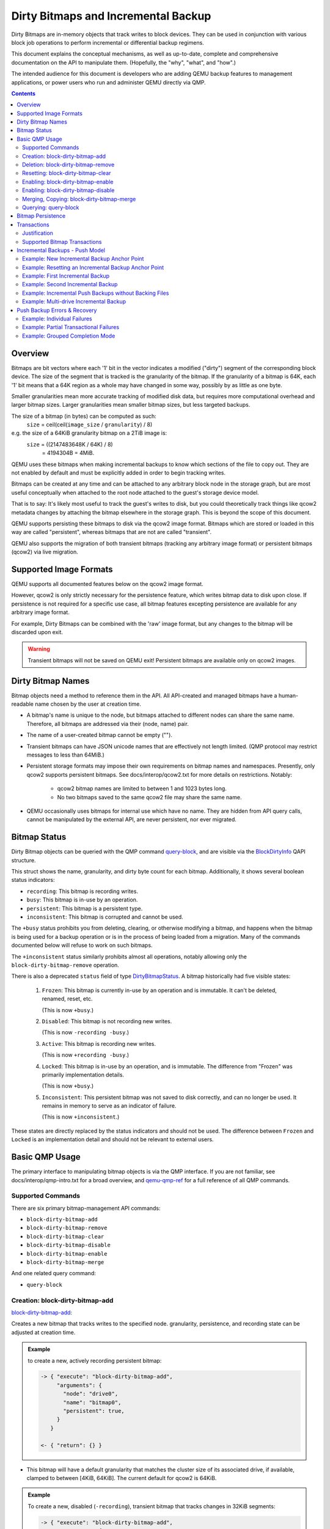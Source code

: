 ..
   Copyright 2019 John Snow <jsnow@redhat.com> and Red Hat, Inc.
   All rights reserved.

   This file is licensed via The FreeBSD Documentation License, the full
   text of which is included at the end of this document.

====================================
Dirty Bitmaps and Incremental Backup
====================================

Dirty Bitmaps are in-memory objects that track writes to block devices. They
can be used in conjunction with various block job operations to perform
incremental or differential backup regimens.

This document explains the conceptual mechanisms, as well as up-to-date,
complete and comprehensive documentation on the API to manipulate them.
(Hopefully, the "why", "what", and "how".)

The intended audience for this document is developers who are adding QEMU
backup features to management applications, or power users who run and
administer QEMU directly via QMP.

.. contents::

Overview
--------

Bitmaps are bit vectors where each '1' bit in the vector indicates a modified
("dirty") segment of the corresponding block device. The size of the segment
that is tracked is the granularity of the bitmap. If the granularity of a
bitmap is 64K, each '1' bit means that a 64K region as a whole may have
changed in some way, possibly by as little as one byte.

Smaller granularities mean more accurate tracking of modified disk data, but
requires more computational overhead and larger bitmap sizes. Larger
granularities mean smaller bitmap sizes, but less targeted backups.

The size of a bitmap (in bytes) can be computed as such:
    ``size`` = ceil(ceil(``image_size`` / ``granularity``) / 8)

e.g. the size of a 64KiB granularity bitmap on a 2TiB image is:
    ``size`` = ((2147483648K / 64K) / 8)
         = 4194304B = 4MiB.

QEMU uses these bitmaps when making incremental backups to know which sections
of the file to copy out. They are not enabled by default and must be
explicitly added in order to begin tracking writes.

Bitmaps can be created at any time and can be attached to any arbitrary block
node in the storage graph, but are most useful conceptually when attached to
the root node attached to the guest's storage device model.

That is to say: It's likely most useful to track the guest's writes to disk,
but you could theoretically track things like qcow2 metadata changes by
attaching the bitmap elsewhere in the storage graph. This is beyond the scope
of this document.

QEMU supports persisting these bitmaps to disk via the qcow2 image format.
Bitmaps which are stored or loaded in this way are called "persistent",
whereas bitmaps that are not are called "transient".

QEMU also supports the migration of both transient bitmaps (tracking any
arbitrary image format) or persistent bitmaps (qcow2) via live migration.

Supported Image Formats
-----------------------

QEMU supports all documented features below on the qcow2 image format.

However, qcow2 is only strictly necessary for the persistence feature, which
writes bitmap data to disk upon close. If persistence is not required for a
specific use case, all bitmap features excepting persistence are available for
any arbitrary image format.

For example, Dirty Bitmaps can be combined with the 'raw' image format, but
any changes to the bitmap will be discarded upon exit.

.. warning:: Transient bitmaps will not be saved on QEMU exit! Persistent
             bitmaps are available only on qcow2 images.

Dirty Bitmap Names
------------------

Bitmap objects need a method to reference them in the API. All API-created and
managed bitmaps have a human-readable name chosen by the user at creation
time.

- A bitmap's name is unique to the node, but bitmaps attached to different
  nodes can share the same name. Therefore, all bitmaps are addressed via
  their (node, name) pair.

- The name of a user-created bitmap cannot be empty ("").

- Transient bitmaps can have JSON unicode names that are effectively not
  length limited. (QMP protocol may restrict messages to less than 64MiB.)

- Persistent storage formats may impose their own requirements on bitmap names
  and namespaces. Presently, only qcow2 supports persistent bitmaps. See
  docs/interop/qcow2.txt for more details on restrictions. Notably:

   - qcow2 bitmap names are limited to between 1 and 1023 bytes long.

   - No two bitmaps saved to the same qcow2 file may share the same name.

- QEMU occasionally uses bitmaps for internal use which have no name. They are
  hidden from API query calls, cannot be manipulated by the external API, are
  never persistent, nor ever migrated.

Bitmap Status
-------------

Dirty Bitmap objects can be queried with the QMP command `query-block
<qemu-qmp-ref.html#index-query_002dblock>`_, and are visible via the
`BlockDirtyInfo <qemu-qmp-ref.html#index-BlockDirtyInfo>`_ QAPI structure.

This struct shows the name, granularity, and dirty byte count for each bitmap.
Additionally, it shows several boolean status indicators:

- ``recording``: This bitmap is recording writes.
- ``busy``: This bitmap is in-use by an operation.
- ``persistent``: This bitmap is a persistent type.
- ``inconsistent``: This bitmap is corrupted and cannot be used.

The ``+busy`` status prohibits you from deleting, clearing, or otherwise
modifying a bitmap, and happens when the bitmap is being used for a backup
operation or is in the process of being loaded from a migration. Many of the
commands documented below will refuse to work on such bitmaps.

The ``+inconsistent`` status similarly prohibits almost all operations,
notably allowing only the ``block-dirty-bitmap-remove`` operation.

There is also a deprecated ``status`` field of type `DirtyBitmapStatus
<qemu-qmp-ref.html#index-DirtyBitmapStatus>`_. A bitmap historically had
five visible states:

   #. ``Frozen``: This bitmap is currently in-use by an operation and is
      immutable. It can't be deleted, renamed, reset, etc.

      (This is now ``+busy``.)

   #. ``Disabled``: This bitmap is not recording new writes.

      (This is now ``-recording -busy``.)

   #. ``Active``: This bitmap is recording new writes.

      (This is now ``+recording -busy``.)

   #. ``Locked``: This bitmap is in-use by an operation, and is immutable.
      The difference from "Frozen" was primarily implementation details.

      (This is now ``+busy``.)

   #. ``Inconsistent``: This persistent bitmap was not saved to disk
      correctly, and can no longer be used. It remains in memory to serve as
      an indicator of failure.

      (This is now ``+inconsistent``.)

These states are directly replaced by the status indicators and should not be
used. The difference between ``Frozen`` and ``Locked`` is an implementation
detail and should not be relevant to external users.

Basic QMP Usage
---------------

The primary interface to manipulating bitmap objects is via the QMP
interface. If you are not familiar, see docs/interop/qmp-intro.txt for a broad
overview, and `qemu-qmp-ref <qemu-qmp-ref.html>`_ for a full reference of all
QMP commands.

Supported Commands
~~~~~~~~~~~~~~~~~~

There are six primary bitmap-management API commands:

- ``block-dirty-bitmap-add``
- ``block-dirty-bitmap-remove``
- ``block-dirty-bitmap-clear``
- ``block-dirty-bitmap-disable``
- ``block-dirty-bitmap-enable``
- ``block-dirty-bitmap-merge``

And one related query command:

- ``query-block``

Creation: block-dirty-bitmap-add
~~~~~~~~~~~~~~~~~~~~~~~~~~~~~~~~

`block-dirty-bitmap-add
<qemu-qmp-ref.html#index-block_002ddirty_002dbitmap_002dadd>`_:

Creates a new bitmap that tracks writes to the specified node. granularity,
persistence, and recording state can be adjusted at creation time.

.. admonition:: Example

 to create a new, actively recording persistent bitmap:

 .. code-block:: QMP

  -> { "execute": "block-dirty-bitmap-add",
       "arguments": {
         "node": "drive0",
         "name": "bitmap0",
         "persistent": true,
       }
     }

  <- { "return": {} }

- This bitmap will have a default granularity that matches the cluster size of
  its associated drive, if available, clamped to between [4KiB, 64KiB]. The
  current default for qcow2 is 64KiB.

.. admonition:: Example

 To create a new, disabled (``-recording``), transient bitmap that tracks
 changes in 32KiB segments:

 .. code-block:: QMP

  -> { "execute": "block-dirty-bitmap-add",
       "arguments": {
         "node": "drive0",
         "name": "bitmap1",
         "granularity": 32768,
         "disabled": true
       }
     }

  <- { "return": {} }

Deletion: block-dirty-bitmap-remove
~~~~~~~~~~~~~~~~~~~~~~~~~~~~~~~~~~~

`block-dirty-bitmap-remove
<qemu-qmp-ref.html#index-block_002ddirty_002dbitmap_002dremove>`_:

Deletes a bitmap. Bitmaps that are ``+busy`` cannot be removed.

- Deleting a bitmap does not impact any other bitmaps attached to the same
  node, nor does it affect any backups already created from this bitmap or
  node.

- Because bitmaps are only unique to the node to which they are attached, you
  must specify the node/drive name here, too.

- Deleting a persistent bitmap will remove it from the qcow2 file.

.. admonition:: Example

 Remove a bitmap named ``bitmap0`` from node ``drive0``:

 .. code-block:: QMP

  -> { "execute": "block-dirty-bitmap-remove",
       "arguments": {
         "node": "drive0",
         "name": "bitmap0"
       }
     }

  <- { "return": {} }

Resetting: block-dirty-bitmap-clear
~~~~~~~~~~~~~~~~~~~~~~~~~~~~~~~~~~~

`block-dirty-bitmap-clear
<qemu-qmp-ref.html#index-block_002ddirty_002dbitmap_002dclear>`_:

Clears all dirty bits from a bitmap. ``+busy`` bitmaps cannot be cleared.

- An incremental backup created from an empty bitmap will copy no data, as if
  nothing has changed.

.. admonition:: Example

 Clear all dirty bits from bitmap ``bitmap0`` on node ``drive0``:

 .. code-block:: QMP

  -> { "execute": "block-dirty-bitmap-clear",
       "arguments": {
         "node": "drive0",
         "name": "bitmap0"
       }
     }

  <- { "return": {} }

Enabling: block-dirty-bitmap-enable
~~~~~~~~~~~~~~~~~~~~~~~~~~~~~~~~~~~

`block-dirty-bitmap-enable
<qemu-qmp-ref.html#index-block_002ddirty_002dbitmap_002denable>`_:

"Enables" a bitmap, setting the ``recording`` bit to true, causing writes to
begin being recorded. ``+busy`` bitmaps cannot be enabled.

- Bitmaps default to being enabled when created, unless configured otherwise.

- Persistent enabled bitmaps will remember their ``+recording`` status on
  load.

.. admonition:: Example

 To set ``+recording`` on bitmap ``bitmap0`` on node ``drive0``:

 .. code-block:: QMP

  -> { "execute": "block-dirty-bitmap-enable",
       "arguments": {
         "node": "drive0",
         "name": "bitmap0"
       }
     }

  <- { "return": {} }

Enabling: block-dirty-bitmap-disable
~~~~~~~~~~~~~~~~~~~~~~~~~~~~~~~~~~~~

`block-dirty-bitmap-disable
<qemu-qmp-ref.html#index-block_002ddirty_002dbitmap_002ddisable>`_:

"Disables" a bitmap, setting the ``recording`` bit to false, causing further
writes to begin being ignored. ``+busy`` bitmaps cannot be disabled.

.. warning::

  This is potentially dangerous: QEMU makes no effort to stop any writes if
  there are disabled bitmaps on a node, and will not mark any disabled bitmaps
  as ``+inconsistent`` if any such writes do happen. Backups made from such
  bitmaps will not be able to be used to reconstruct a coherent image.

- Disabling a bitmap may be useful for examining which sectors of a disk
  changed during a specific time period, or for explicit management of
  differential backup windows.

- Persistent disabled bitmaps will remember their ``-recording`` status on
  load.

.. admonition:: Example

 To set ``-recording`` on bitmap ``bitmap0`` on node ``drive0``:

 .. code-block:: QMP

  -> { "execute": "block-dirty-bitmap-disable",
       "arguments": {
         "node": "drive0",
         "name": "bitmap0"
       }
     }

  <- { "return": {} }

Merging, Copying: block-dirty-bitmap-merge
~~~~~~~~~~~~~~~~~~~~~~~~~~~~~~~~~~~~~~~~~~

`block-dirty-bitmap-merge
<qemu-qmp-ref.html#index-block_002ddirty_002dbitmap_002dmerge>`_:

Merges one or more bitmaps into a target bitmap. For any segment that is dirty
in any one source bitmap, the target bitmap will mark that segment dirty.

- Merge takes one or more bitmaps as a source and merges them together into a
  single destination, such that any segment marked as dirty in any source
  bitmap(s) will be marked dirty in the destination bitmap.

- Merge does not create the destination bitmap if it does not exist. A blank
  bitmap can be created beforehand to achieve the same effect.

- The destination is not cleared prior to merge, so subsequent merge
  operations will continue to cumulatively mark more segments as dirty.

- If the merge operation should fail, the destination bitmap is guaranteed to
  be unmodified. The operation may fail if the source or destination bitmaps
  are busy, or have different granularities.

- Bitmaps can only be merged on the same node. There is only one "node"
  argument, so all bitmaps must be attached to that same node.

- Copy can be achieved by merging from a single source to an empty
  destination.

.. admonition:: Example

 Merge the data from ``bitmap0`` into the bitmap ``new_bitmap`` on node
 ``drive0``. If ``new_bitmap`` was empty prior to this command, this achieves
 a copy.

 .. code-block:: QMP

  -> { "execute": "block-dirty-bitmap-merge",
       "arguments": {
         "node": "drive0",
         "target": "new_bitmap",
         "bitmaps": [ "bitmap0" ]
       }
     }

  <- { "return": {} }

Querying: query-block
~~~~~~~~~~~~~~~~~~~~~

`query-block
<qemu-qmp-ref.html#index-query_002dblock>`_:

Not strictly a bitmaps command, but will return information about any bitmaps
attached to nodes serving as the root for guest devices.

- The "inconsistent" bit will not appear when it is false, appearing only when
  the value is true to indicate there is a problem.

.. admonition:: Example

 Query the block sub-system of QEMU. The following json has trimmed irrelevant
 keys from the response to highlight only the bitmap-relevant portions of the
 API. This result highlights a bitmap ``bitmap0`` attached to the root node of
 device ``drive0``.

 .. code-block:: QMP

  -> {
       "execute": "query-block",
       "arguments": {}
     }

  <- {
       "return": [ {
         "dirty-bitmaps": [ {
           "status": "active",
           "count": 0,
           "busy": false,
           "name": "bitmap0",
           "persistent": false,
           "recording": true,
           "granularity": 65536
         } ],
         "device": "drive0",
       } ]
     }

Bitmap Persistence
------------------

As outlined in `Supported Image Formats`_, QEMU can persist bitmaps to qcow2
files. Demonstrated in `Creation: block-dirty-bitmap-add`_, passing
``persistent: true`` to ``block-dirty-bitmap-add`` will persist that bitmap to
disk.

Persistent bitmaps will be automatically loaded into memory upon load, and
will be written back to disk upon close. Their usage should be mostly
transparent.

However, if QEMU does not get a chance to close the file cleanly, the bitmap
will be marked as ``+inconsistent`` at next load and considered unsafe to use
for any operation. At this point, the only valid operation on such bitmaps is
``block-dirty-bitmap-remove``.

Losing a bitmap in this way does not invalidate any existing backups that have
been made from this bitmap, but no further backups will be able to be issued
for this chain.

Transactions
------------

Transactions are a QMP feature that allows you to submit multiple QMP commands
at once, being guaranteed that they will all succeed or fail atomically,
together. The interaction of bitmaps and transactions are demonstrated below.

See `transaction <qemu-qmp.ref.html#index-transaction>`_ in the QMP reference
for more details.

Justification
~~~~~~~~~~~~~

Bitmaps can generally be modified at any time, but certain operations often
only make sense when paired directly with other commands. When a VM is paused,
it's easy to ensure that no guest writes occur between individual QMP
commands. When a VM is running, this is difficult to accomplish with
individual QMP commands that may allow guest writes to occur between each
command.

For example, using only individual QMP commands, we could:

#. Boot the VM in a paused state.
#. Create a full drive backup of drive0.
#. Create a new bitmap attached to drive0, confident that nothing has been
   written to drive0 in the meantime.
#. Resume execution of the VM.
#. At a later point, issue incremental backups from ``bitmap0``.

At this point, the bitmap and drive backup would be correctly in sync, and
incremental backups made from this point forward would be correctly aligned to
the full drive backup.

This is not particularly useful if we decide we want to start incremental
backups after the VM has been running for a while, for which we would want to
perform actions such as the following:

#. Boot the VM and begin execution.
#. Using a single transaction, perform the following operations:

   -  Create ``bitmap0``.
   -  Create a full drive backup of ``drive0``.

#. At a later point, issue incremental backups from ``bitmap0``.

.. note:: As a consideration, if ``bitmap0`` is created prior to the full
          drive backup, incremental backups can still be authored from this
          bitmap, but they will copy extra segments reflecting writes that
          occurred prior to the backup operation. Transactions allow us to
          narrow critical points in time to reduce waste, or, in the other
          direction, to ensure that no segments are omitted.

Supported Bitmap Transactions
~~~~~~~~~~~~~~~~~~~~~~~~~~~~~

-  ``block-dirty-bitmap-add``
-  ``block-dirty-bitmap-clear``
-  ``block-dirty-bitmap-enable``
-  ``block-dirty-bitmap-disable``
-  ``block-dirty-bitmap-merge``

The usages for these commands are identical to their respective QMP commands,
but see the sections below for concrete examples.

Incremental Backups - Push Model
--------------------------------

Incremental backups are simply partial disk images that can be combined with
other partial disk images on top of a base image to reconstruct a full backup
from the point in time at which the incremental backup was issued.

The "Push Model" here references the fact that QEMU is "pushing" the modified
blocks out to a destination. We will be using the `drive-backup
<qemu-qmp-ref.html#index-drive_002dbackup>`_ and `blockdev-backup
<qemu-qmp-ref.html#index-blockdev_002dbackup>`_ QMP commands to create both
full and incremental backups.

Both of these commands are jobs, which have their own QMP API for querying and
management documented in `Background jobs
<qemu-qmp-ref.html#Background-jobs>`_.

Example: New Incremental Backup Anchor Point
~~~~~~~~~~~~~~~~~~~~~~~~~~~~~~~~~~~~~~~~~~~~

As outlined in the Transactions - `Justification`_ section, perhaps we want to
create a new incremental backup chain attached to a drive.

This example creates a new, full backup of "drive0" and accompanies it with a
new, empty bitmap that records writes from this point in time forward.

.. note:: Any new writes that happen after this command is issued, even while
          the backup job runs, will be written locally and not to the backup
          destination. These writes will be recorded in the bitmap
          accordingly.

.. code-block:: QMP

  -> {
       "execute": "transaction",
       "arguments": {
         "actions": [
           {
             "type": "block-dirty-bitmap-add",
             "data": {
               "node": "drive0",
               "name": "bitmap0"
             }
           },
           {
             "type": "drive-backup",
             "data": {
               "device": "drive0",
               "target": "/path/to/drive0.full.qcow2",
               "sync": "full",
               "format": "qcow2"
             }
           }
         ]
       }
     }

  <- { "return": {} }

  <- {
       "timestamp": {
         "seconds": 1555436945,
         "microseconds": 179620
       },
       "data": {
         "status": "created",
         "id": "drive0"
       },
       "event": "JOB_STATUS_CHANGE"
     }

  ...

  <- {
       "timestamp": {...},
       "data": {
         "device": "drive0",
         "type": "backup",
         "speed": 0,
         "len": 68719476736,
         "offset": 68719476736
       },
       "event": "BLOCK_JOB_COMPLETED"
     }

  <- {
       "timestamp": {...},
       "data": {
         "status": "concluded",
         "id": "drive0"
       },
       "event": "JOB_STATUS_CHANGE"
     }

  <- {
       "timestamp": {...},
       "data": {
         "status": "null",
         "id": "drive0"
       },
       "event": "JOB_STATUS_CHANGE"
     }

A full explanation of the job transition semantics and the JOB_STATUS_CHANGE
event are beyond the scope of this document and will be omitted in all
subsequent examples; above, several more events have been omitted for brevity.

.. note:: Subsequent examples will omit all events except BLOCK_JOB_COMPLETED
          except where necessary to illustrate workflow differences.

          Omitted events and json objects will be represented by ellipses:
          ``...``

Example: Resetting an Incremental Backup Anchor Point
~~~~~~~~~~~~~~~~~~~~~~~~~~~~~~~~~~~~~~~~~~~~~~~~~~~~~

If we want to start a new backup chain with an existing bitmap, we can also
use a transaction to reset the bitmap while making a new full backup:

.. code-block:: QMP

  -> {
       "execute": "transaction",
       "arguments": {
         "actions": [
         {
           "type": "block-dirty-bitmap-clear",
           "data": {
             "node": "drive0",
             "name": "bitmap0"
           }
         },
         {
           "type": "drive-backup",
           "data": {
             "device": "drive0",
             "target": "/path/to/drive0.new_full.qcow2",
             "sync": "full",
             "format": "qcow2"
           }
         }
       ]
     }
   }

  <- { "return": {} }

  ...

  <- {
       "timestamp": {...},
       "data": {
         "device": "drive0",
         "type": "backup",
         "speed": 0,
         "len": 68719476736,
         "offset": 68719476736
       },
       "event": "BLOCK_JOB_COMPLETED"
     }

  ...

The result of this example is identical to the first, but we clear an existing
bitmap instead of adding a new one.

.. tip:: In both of these examples, "bitmap0" is tied conceptually to the
         creation of new, full backups. This relationship is not saved or
         remembered by QEMU; it is up to the operator or management layer to
         remember which bitmaps are associated with which backups.

Example: First Incremental Backup
~~~~~~~~~~~~~~~~~~~~~~~~~~~~~~~~~

#. Create a full backup and sync it to a dirty bitmap using any method:

   - Either of the two live backup method demonstrated above,
   - Using QMP commands with the VM paused as in the `Justification`_ section,
     or
   - With the VM offline, manually copy the image and start the VM in a paused
     state, careful to add a new bitmap before the VM begins execution.

   Whichever method is chosen, let's assume that at the end of this step:

   - The full backup is named ``drive0.full.qcow2``.
   - The bitmap we created is named ``bitmap0``, attached to ``drive0``.

#. Create a destination image for the incremental backup that utilizes the
   full backup as a backing image.

   - Let's assume the new incremental image is named ``drive0.inc0.qcow2``:

   .. code:: bash

       $ qemu-img create -f qcow2 drive0.inc0.qcow2 \
         -b drive0.full.qcow2 -F qcow2

#. Issue an incremental backup command:

   .. code-block:: QMP

    -> {
         "execute": "drive-backup",
         "arguments": {
           "device": "drive0",
           "bitmap": "bitmap0",
           "target": "drive0.inc0.qcow2",
           "format": "qcow2",
           "sync": "incremental",
           "mode": "existing"
         }
       }

    <- { "return": {} }

    ...

    <- {
         "timestamp": {...},
         "data": {
           "device": "drive0",
           "type": "backup",
           "speed": 0,
           "len": 68719476736,
           "offset": 68719476736
         },
         "event": "BLOCK_JOB_COMPLETED"
       }

    ...

This copies any blocks modified since the full backup was created into the
``drive0.inc0.qcow2`` file. During the operation, ``bitmap0`` is marked
``+busy``. If the operation is successful, ``bitmap0`` will be cleared to
reflect the "incremental" backup regimen, which only copies out new changes
from each incremental backup.

.. note:: Any new writes that occur after the backup operation starts do not
          get copied to the destination. The backup's "point in time" is when
          the backup starts, not when it ends. These writes are recorded in a
          special bitmap that gets re-added to bitmap0 when the backup ends so
          that the next incremental backup can copy them out.

Example: Second Incremental Backup
~~~~~~~~~~~~~~~~~~~~~~~~~~~~~~~~~~

#. Create a new destination image for the incremental backup that points to
   the previous one, e.g.: ``drive0.inc1.qcow2``

   .. code:: bash

       $ qemu-img create -f qcow2 drive0.inc1.qcow2 \
         -b drive0.inc0.qcow2 -F qcow2

#. Issue a new incremental backup command. The only difference here is that we
   have changed the target image below.

   .. code-block:: QMP

    -> {
         "execute": "drive-backup",
         "arguments": {
           "device": "drive0",
           "bitmap": "bitmap0",
           "target": "drive0.inc1.qcow2",
           "format": "qcow2",
           "sync": "incremental",
           "mode": "existing"
         }
       }

    <- { "return": {} }

    ...

    <- {
         "timestamp": {...},
         "data": {
           "device": "drive0",
           "type": "backup",
           "speed": 0,
           "len": 68719476736,
           "offset": 68719476736
         },
         "event": "BLOCK_JOB_COMPLETED"
       }

    ...

Because the first incremental backup from the previous example completed
successfully, ``bitmap0`` was synchronized with ``drive0.inc0.qcow2``. Here,
we use ``bitmap0`` again to create a new incremental backup that targets the
previous one, creating a chain of three images:

.. admonition:: Diagram

 .. code:: text

   +-------------------+   +-------------------+   +-------------------+
   | drive0.full.qcow2 |<--| drive0.inc0.qcow2 |<--| drive0.inc1.qcow2 |
   +-------------------+   +-------------------+   +-------------------+

Each new incremental backup re-synchronizes the bitmap to the latest backup
authored, allowing a user to continue to "consume" it to create new backups on
top of an existing chain.

In the above diagram, neither drive0.inc1.qcow2 nor drive0.inc0.qcow2 are
complete images by themselves, but rely on their backing chain to reconstruct
a full image. The dependency terminates with each full backup.

Each backup in this chain remains independent, and is unchanged by new entries
made later in the chain. For instance, drive0.inc0.qcow2 remains a perfectly
valid backup of the disk as it was when that backup was issued.

Example: Incremental Push Backups without Backing Files
~~~~~~~~~~~~~~~~~~~~~~~~~~~~~~~~~~~~~~~~~~~~~~~~~~~~~~~

Backup images are best kept off-site, so we often will not have the preceding
backups in a chain available to link against. This is not a problem at backup
time; we simply do not set the backing image when creating the destination
image:

#. Create a new destination image with no backing file set. We will need to
   specify the size of the base image, because the backing file isn't
   available for QEMU to use to determine it.

   .. code:: bash

       $ qemu-img create -f qcow2 drive0.inc2.qcow2 64G

   .. note:: Alternatively, you can omit ``mode: "existing"`` from the push
             backup commands to have QEMU create an image without a backing
             file for you, but you lose control over format options like
             compatibility and preallocation presets.

#. Issue a new incremental backup command. Apart from the new destination
   image, there is no difference from the last two examples.

   .. code-block:: QMP

    -> {
         "execute": "drive-backup",
         "arguments": {
           "device": "drive0",
           "bitmap": "bitmap0",
           "target": "drive0.inc2.qcow2",
           "format": "qcow2",
           "sync": "incremental",
           "mode": "existing"
         }
       }

    <- { "return": {} }

    ...

    <- {
         "timestamp": {...},
         "data": {
           "device": "drive0",
           "type": "backup",
           "speed": 0,
           "len": 68719476736,
           "offset": 68719476736
         },
         "event": "BLOCK_JOB_COMPLETED"
       }

    ...

The only difference from the perspective of the user is that you will need to
set the backing image when attempting to restore the backup:

.. code:: bash

    $ qemu-img rebase drive0.inc2.qcow2 \
      -u -b drive0.inc1.qcow2

This uses the "unsafe" rebase mode to simply set the backing file to a file
that isn't present.

It is also possible to use ``--image-opts`` to specify the entire backing
chain by hand as an ephemeral property at runtime, but that is beyond the
scope of this document.

Example: Multi-drive Incremental Backup
~~~~~~~~~~~~~~~~~~~~~~~~~~~~~~~~~~~~~~~

Assume we have a VM with two drives, "drive0" and "drive1" and we wish to back
both of them up such that the two backups represent the same crash-consistent
point in time.

#. For each drive, create an empty image:

   .. code:: bash

    $ qemu-img create -f qcow2 drive0.full.qcow2 64G
    $ qemu-img create -f qcow2 drive1.full.qcow2 64G

#. Create a full (anchor) backup for each drive, with accompanying bitmaps:

   .. code-block:: QMP

    -> {
         "execute": "transaction",
         "arguments": {
           "actions": [
             {
               "type": "block-dirty-bitmap-add",
               "data": {
                 "node": "drive0",
                 "name": "bitmap0"
               }
             },
             {
               "type": "block-dirty-bitmap-add",
               "data": {
                 "node": "drive1",
                 "name": "bitmap0"
               }
             },
             {
               "type": "drive-backup",
               "data": {
                 "device": "drive0",
                 "target": "/path/to/drive0.full.qcow2",
                 "sync": "full",
                 "format": "qcow2"
               }
             },
             {
               "type": "drive-backup",
               "data": {
                 "device": "drive1",
                 "target": "/path/to/drive1.full.qcow2",
                 "sync": "full",
                 "format": "qcow2"
               }
             }
           ]
         }
       }

    <- { "return": {} }

    ...

    <- {
         "timestamp": {...},
         "data": {
           "device": "drive0",
           "type": "backup",
           "speed": 0,
           "len": 68719476736,
           "offset": 68719476736
         },
         "event": "BLOCK_JOB_COMPLETED"
       }

    ...

    <- {
         "timestamp": {...},
         "data": {
           "device": "drive1",
           "type": "backup",
           "speed": 0,
           "len": 68719476736,
           "offset": 68719476736
         },
         "event": "BLOCK_JOB_COMPLETED"
       }

    ...

#. Later, create new destination images for each of the incremental backups
   that point to their respective full backups:

   .. code:: bash

     $ qemu-img create -f qcow2 drive0.inc0.qcow2 \
       -b drive0.full.qcow2 -F qcow2
     $ qemu-img create -f qcow2 drive1.inc0.qcow2 \
       -b drive1.full.qcow2 -F qcow2

#. Issue a multi-drive incremental push backup transaction:

   .. code-block:: QMP

    -> {
         "execute": "transaction",
         "arguments": {
           "actions": [
             {
               "type": "drive-backup",
               "data": {
                 "device": "drive0",
                 "bitmap": "bitmap0",
                 "format": "qcow2",
                 "mode": "existing",
                 "sync": "incremental",
                 "target": "drive0.inc0.qcow2"
               }
             },
             {
               "type": "drive-backup",
               "data": {
                 "device": "drive1",
                 "bitmap": "bitmap0",
                 "format": "qcow2",
                 "mode": "existing",
                 "sync": "incremental",
                 "target": "drive1.inc0.qcow2"
               }
             },
           ]
         }
       }

    <- { "return": {} }

    ...

    <- {
         "timestamp": {...},
         "data": {
           "device": "drive0",
           "type": "backup",
           "speed": 0,
           "len": 68719476736,
           "offset": 68719476736
         },
         "event": "BLOCK_JOB_COMPLETED"
       }

    ...

    <- {
         "timestamp": {...},
         "data": {
           "device": "drive1",
           "type": "backup",
           "speed": 0,
           "len": 68719476736,
           "offset": 68719476736
         },
         "event": "BLOCK_JOB_COMPLETED"
       }

    ...

Push Backup Errors & Recovery
-----------------------------

In the event of an error that occurs after a push backup job is successfully
launched, either by an individual QMP command or a QMP transaction, the user
will receive a ``BLOCK_JOB_COMPLETE`` event with a failure message,
accompanied by a ``BLOCK_JOB_ERROR`` event.

In the case of a job being cancelled, the user will receive a
``BLOCK_JOB_CANCELLED`` event instead of a pair of COMPLETE and ERROR
events.

In either failure case, the bitmap used for the failed operation is not
cleared. It will contain all of the dirty bits it did at the start of the
operation, plus any new bits that got marked during the operation.

Effectively, the "point in time" that a bitmap is recording differences
against is kept at the issuance of the last successful incremental backup,
instead of being moved forward to the start of this now-failed backup.

Once the underlying problem is addressed (e.g. more storage space is allocated
on the destination), the incremental backup command can be retried with the
same bitmap.

Example: Individual Failures
~~~~~~~~~~~~~~~~~~~~~~~~~~~~

Incremental Push Backup jobs that fail individually behave simply as
described above. This example demonstrates the single-job failure case:

#. Create a target image:

   .. code:: bash

       $ qemu-img create -f qcow2 drive0.inc0.qcow2 \
         -b drive0.full.qcow2 -F qcow2

#. Attempt to create an incremental backup via QMP:

   .. code-block:: QMP

    -> {
         "execute": "drive-backup",
         "arguments": {
           "device": "drive0",
           "bitmap": "bitmap0",
           "target": "drive0.inc0.qcow2",
           "format": "qcow2",
           "sync": "incremental",
           "mode": "existing"
         }
       }

    <- { "return": {} }

#. Receive a pair of events indicating failure:

   .. code-block:: QMP

    <- {
         "timestamp": {...},
         "data": {
           "device": "drive0",
           "action": "report",
           "operation": "write"
         },
         "event": "BLOCK_JOB_ERROR"
       }

    <- {
         "timestamp": {...},
         "data": {
           "speed": 0,
           "offset": 0,
           "len": 67108864,
           "error": "No space left on device",
           "device": "drive0",
           "type": "backup"
         },
         "event": "BLOCK_JOB_COMPLETED"
       }

#. Delete the failed image, and re-create it.

   .. code:: bash

       $ rm drive0.inc0.qcow2
       $ qemu-img create -f qcow2 drive0.inc0.qcow2 \
         -b drive0.full.qcow2 -F qcow2

#. Retry the command after fixing the underlying problem, such as
   freeing up space on the backup volume:

   .. code-block:: QMP

    -> {
         "execute": "drive-backup",
         "arguments": {
           "device": "drive0",
           "bitmap": "bitmap0",
           "target": "drive0.inc0.qcow2",
           "format": "qcow2",
           "sync": "incremental",
           "mode": "existing"
         }
       }

    <- { "return": {} }

#. Receive confirmation that the job completed successfully:

   .. code-block:: QMP

    <- {
         "timestamp": {...},
         "data": {
           "device": "drive0",
           "type": "backup",
           "speed": 0,
           "len": 67108864,
           "offset": 67108864
         },
         "event": "BLOCK_JOB_COMPLETED"
       }

Example: Partial Transactional Failures
~~~~~~~~~~~~~~~~~~~~~~~~~~~~~~~~~~~~~~~

QMP commands like `drive-backup <qemu-qmp-ref.html#index-drive_002dbackup>`_
conceptually only start a job, and so transactions containing these commands
may succeed even if the job it created later fails. This might have surprising
interactions with notions of how a "transaction" ought to behave.

This distinction means that on occasion, a transaction containing such job
launching commands may appear to succeed and return success, but later
individual jobs associated with the transaction may fail. It is possible that
a management application may have to deal with a partial backup failure after
a "successful" transaction.

If multiple backup jobs are specified in a single transaction, if one of those
jobs fails, it will not interact with the other backup jobs in any way by
default. The job(s) that succeeded will clear the dirty bitmap associated with
the operation, but the job(s) that failed will not. It is therefore not safe
to delete any incremental backups that were created successfully in this
scenario, even though others failed.

This example illustrates a transaction with two backup jobs, where one fails
and one succeeds:

#. Issue the transaction to start a backup of both drives.

   .. code-block:: QMP

    -> {
         "execute": "transaction",
         "arguments": {
           "actions": [
           {
             "type": "drive-backup",
             "data": {
               "device": "drive0",
               "bitmap": "bitmap0",
               "format": "qcow2",
               "mode": "existing",
               "sync": "incremental",
               "target": "drive0.inc0.qcow2"
             }
           },
           {
             "type": "drive-backup",
             "data": {
               "device": "drive1",
               "bitmap": "bitmap0",
               "format": "qcow2",
               "mode": "existing",
               "sync": "incremental",
               "target": "drive1.inc0.qcow2"
             }
           }]
         }
       }

#. Receive notice that the Transaction was accepted, and jobs were
   launched:

   .. code-block:: QMP

    <- { "return": {} }

#. Receive notice that the first job has completed:

   .. code-block:: QMP

    <- {
         "timestamp": {...},
         "data": {
           "device": "drive0",
           "type": "backup",
           "speed": 0,
           "len": 67108864,
           "offset": 67108864
         },
         "event": "BLOCK_JOB_COMPLETED"
       }

#. Receive notice that the second job has failed:

   .. code-block:: QMP

    <- {
         "timestamp": {...},
         "data": {
           "device": "drive1",
           "action": "report",
           "operation": "read"
         },
         "event": "BLOCK_JOB_ERROR"
       }

    ...

    <- {
         "timestamp": {...},
         "data": {
           "speed": 0,
           "offset": 0,
           "len": 67108864,
           "error": "Input/output error",
           "device": "drive1",
           "type": "backup"
         },
         "event": "BLOCK_JOB_COMPLETED"
       }

At the conclusion of the above example, ``drive0.inc0.qcow2`` is valid and
must be kept, but ``drive1.inc0.qcow2`` is incomplete and should be
deleted. If a VM-wide incremental backup of all drives at a point-in-time is
to be made, new backups for both drives will need to be made, taking into
account that a new incremental backup for drive0 needs to be based on top of
``drive0.inc0.qcow2``.

For this example, an incremental backup for ``drive0`` was created, but not
for ``drive1``. The last VM-wide crash-consistent backup that is available in
this case is the full backup:

.. code:: text

          [drive0.full.qcow2] <-- [drive0.inc0.qcow2]
          [drive1.full.qcow2]

To repair this, issue a new incremental backup across both drives. The result
will be backup chains that resemble the following:

.. code:: text

          [drive0.full.qcow2] <-- [drive0.inc0.qcow2] <-- [drive0.inc1.qcow2]
          [drive1.full.qcow2] <-------------------------- [drive1.inc1.qcow2]

Example: Grouped Completion Mode
~~~~~~~~~~~~~~~~~~~~~~~~~~~~~~~~

While jobs launched by transactions normally complete or fail individually,
it's possible to instruct them to complete or fail together as a group. QMP
transactions take an optional properties structure that can affect the
behavior of the transaction.

The ``completion-mode`` transaction property can be either ``individual``
which is the default legacy behavior described above, or ``grouped``, detailed
below.

In ``grouped`` completion mode, no jobs will report success until all jobs are
ready to report success. If any job fails, all other jobs will be cancelled.

Regardless of if a participating incremental backup job failed or was
cancelled, their associated bitmaps will all be held at their existing
points-in-time, as in individual failure cases.

Here's the same multi-drive backup scenario from `Example: Partial
Transactional Failures`_, but with the ``grouped`` completion-mode property
applied:

#. Issue the multi-drive incremental backup transaction:

   .. code-block:: QMP

    -> {
         "execute": "transaction",
         "arguments": {
           "properties": {
             "completion-mode": "grouped"
           },
           "actions": [
           {
             "type": "drive-backup",
             "data": {
               "device": "drive0",
               "bitmap": "bitmap0",
               "format": "qcow2",
               "mode": "existing",
               "sync": "incremental",
               "target": "drive0.inc0.qcow2"
             }
           },
           {
             "type": "drive-backup",
             "data": {
               "device": "drive1",
               "bitmap": "bitmap0",
               "format": "qcow2",
               "mode": "existing",
               "sync": "incremental",
               "target": "drive1.inc0.qcow2"
             }
           }]
         }
       }

#. Receive notice that the Transaction was accepted, and jobs were launched:

   .. code-block:: QMP

    <- { "return": {} }

#. Receive notification that the backup job for ``drive1`` has failed:

   .. code-block:: QMP

    <- {
         "timestamp": {...},
         "data": {
           "device": "drive1",
           "action": "report",
           "operation": "read"
         },
         "event": "BLOCK_JOB_ERROR"
       }

    <- {
         "timestamp": {...},
         "data": {
           "speed": 0,
           "offset": 0,
           "len": 67108864,
           "error": "Input/output error",
           "device": "drive1",
           "type": "backup"
         },
         "event": "BLOCK_JOB_COMPLETED"
       }

#. Receive notification that the job for ``drive0`` has been cancelled:

   .. code-block:: QMP

    <- {
         "timestamp": {...},
         "data": {
           "device": "drive0",
           "type": "backup",
           "speed": 0,
           "len": 67108864,
           "offset": 16777216
         },
         "event": "BLOCK_JOB_CANCELLED"
       }

At the conclusion of *this* example, both jobs have been aborted due to a
failure. Both destination images should be deleted and are no longer of use.

The transaction as a whole can simply be re-issued at a later time.

.. raw:: html

   <!--
   The FreeBSD Documentation License

   Redistribution and use in source (ReST) and 'compiled' forms (SGML, HTML,
   PDF, PostScript, RTF and so forth) with or without modification, are
   permitted provided that the following conditions are met:

   Redistributions of source code (ReST) must retain the above copyright notice,
   this list of conditions and the following disclaimer of this file unmodified.

   Redistributions in compiled form (transformed to other DTDs, converted to
   PDF, PostScript, RTF and other formats) must reproduce the above copyright
   notice, this list of conditions and the following disclaimer in the
   documentation and/or other materials provided with the distribution.

   THIS DOCUMENTATION IS PROVIDED BY THE COPYRIGHT HOLDERS AND CONTRIBUTORS "AS
   IS" AND ANY EXPRESS OR IMPLIED WARRANTIES, INCLUDING, BUT NOT LIMITED TO, THE
   IMPLIED WARRANTIES OF MERCHANTABILITY AND FITNESS FOR A PARTICULAR PURPOSE
   ARE DISCLAIMED. IN NO EVENT SHALL THE COPYRIGHT HOLDER OR CONTRIBUTORS BE
   LIABLE FOR ANY DIRECT, INDIRECT, INCIDENTAL, SPECIAL, EXEMPLARY, OR
   CONSEQUENTIAL DAMAGES (INCLUDING, BUT NOT LIMITED TO, PROCUREMENT OF
   SUBSTITUTE GOODS OR SERVICES; LOSS OF USE, DATA, OR PROFITS; OR BUSINESS
   INTERRUPTION) HOWEVER CAUSED AND ON ANY THEORY OF LIABILITY, WHETHER IN
   CONTRACT, STRICT LIABILITY, OR TORT (INCLUDING NEGLIGENCE OR OTHERWISE)
   ARISING IN ANY WAY OUT OF THE USE OF THIS DOCUMENTATION, EVEN IF ADVISED OF
   THE POSSIBILITY OF SUCH DAMAGE.
   -->
